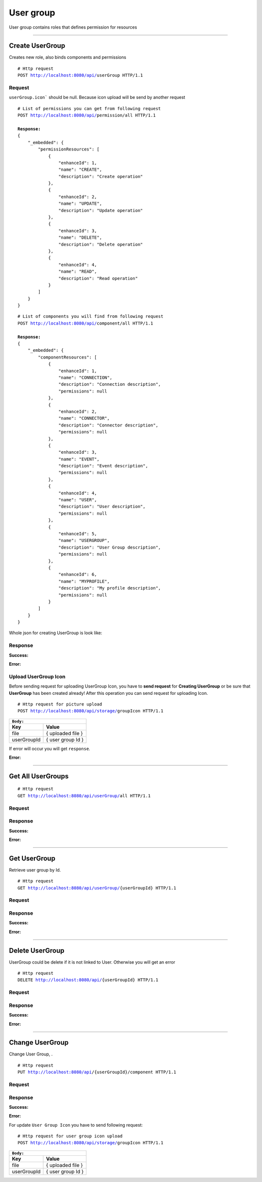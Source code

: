 **********
User group
**********

User group contains roles that defines permission for resources

-----------------------------------------------------------------------------

Create UserGroup
================

Creates new role, also binds components and permissions

.. parsed-literal::
    # Http request
    ``POST`` http://localhost:8080/api/``userGroup`` HTTP/1.1

Request
-------

``userGroup.icon``` should be null. Because icon upload will be send by another request

.. code-block:: text
    :caption: ``Header:``

    Authorization : Bearer {jwt.token}
    Content-Type : application/json

.. parsed-literal::
    # List of permissions you can get from following request
    ``POST`` http://localhost:8080/api/``permission``/all HTTP/1.1

    **Response:**
    {
        "_embedded": {
            "permissionResources": [
                {
                    "enhanceId": 1,
                    "name": "CREATE",
                    "description": "Create operation"
                },
                {
                    "enhanceId": 2,
                    "name": "UPDATE",
                    "description": "Update operation"
                },
                {
                    "enhanceId": 3,
                    "name": "DELETE",
                    "description": "Delete operation"
                },
                {
                    "enhanceId": 4,
                    "name": "READ",
                    "description": "Read operation"
                }
            ]
        }
    }

.. parsed-literal::
    # List of components you will find from following request
    ``POST`` http://localhost:8080/api/``component``/all HTTP/1.1

    **Response:**
    {
        "_embedded": {
            "componentResources": [
                {
                    "enhanceId": 1,
                    "name": "CONNECTION",
                    "description": "Connection description",
                    "permissions": null
                },
                {
                    "enhanceId": 2,
                    "name": "CONNECTOR",
                    "description": "Connector description",
                    "permissions": null
                },
                {
                    "enhanceId": 3,
                    "name": "EVENT",
                    "description": "Event description",
                    "permissions": null
                },
                {
                    "enhanceId": 4,
                    "name": "USER",
                    "description": "User description",
                    "permissions": null
                },
                {
                    "enhanceId": 5,
                    "name": "USERGROUP",
                    "description": "User Group description",
                    "permissions": null
                },
                {
                    "enhanceId": 6,
                    "name": "MYPROFILE",
                    "description": "My profile description",
                    "permissions": null
                }
            ]
        }
    }

Whole json for creating UserGroup is look like:

.. code-block:: json
    :caption: ``Body:``

    {
        "role": "ADMIN_ROLE",
        "description": "User role",
        "icon": null,
        "components": [
            {
                "enhanceId":1,
                "permissions": [
                    "READ",
                    "CREATE",
                    "UPDATE"
                ]
            },
            {
                "enhanceId":2,
                "permissions": [
                    "READ",
                    "CREATE",
                    "UPDATE"
                ]
            }
        ]
    }

Response
--------

**Success:**

.. code-block:: text
    :caption: ``Header:``

    201 Created

.. code-block:: json
    :caption: ``Body:``

    {
        "enhanceId": 2,
        "role": "USER_ROLE",
        "description": "User role",
        "icon": null,
        "components": [
            {
                "enhanceId": 2,
                "name": "CONNECTOR",
                "description": "Connector description",
                "permissions": [
                    "READ",
                    "CREATE",
                    "UPDATE"
                ]
            },
            {
                "enhanceId": 1,
                "name": "CONNECTION",
                "description": "Connection description",
                "permissions": [
                    "READ",
                    "CREATE",
                    "UPDATE"
                ]
            }
        ]
    }

**Error:**

.. code-block:: json
    :caption: ``Body:``
       
    {
        "timestamp" : "2018-05-24T12:44:26.295+0000",
        "status" : 404,
        "error" : "Page not found",
        "message" : "NOT_FOUND",
        "path" : "/api/userGroup"
    }


Upload UserGroup Icon
---------------------

Before sending request for uploading UserGroup Icon, you have to **send request**
for **Creating UserGroup** or be sure that **UserGroup** has been created already!
After this operation you can send request for uploading Icon.

.. parsed-literal::
    # Http request for picture upload
    ``POST`` http://localhost:8080/api/storage/``groupIcon`` HTTP/1.1

.. code-block:: text
    :caption: ``Header:``

    Authorization : Bearer {jwt.token}
    Content-Type : multipart/form-data

+-------------+-------------------+
|``Body:``                        |
+=============+===================+
| **Key**     | **Value**         |
+-------------+-------------------+
| file        | { uploaded file } |
+-------------+-------------------+
| userGroupId | { user group Id } |
+-------------+-------------------+

If error will occur you will get ``response``. 

**Error:**

.. code-block:: text
    :caption: ``Header:``

    Internal Error 500

.. code-block:: json
    :caption: ``Body:``

    {
        "timestamp" : "2018-05-24T12:44:26.295+0000",
        "status" : 500,
        "error" : "Internal Error", 
        "message" : "WRONG_FORMAT",
        "path" : "/api/user/all"
    }    

-----------------------------------------------------------------------------

Get All UserGroups
==================

.. parsed-literal::
    # Http request
    ``GET`` http://localhost:8080/api/userGroup/``all`` HTTP/1.1

Request
-------

.. code-block:: text
    :caption: ``Header:``

    Authorization : Bearer {jwt.token}
    Content-Type : application/json

Response
--------

**Success:**

.. code-block:: json
    :caption: ``Body:``

    {
        "_embedded": {
            "userGroupResources": [
                {
                    "enhanceId": 1,
                    "role": "ROLE_ADMIN",
                    "description": "Admin role",
                    "icon": null,
                    "components": [
                        {
                            "enhanceId": 4,
                            "name": "USER",
                            "description": "User description",
                            "permissions": [
                                "READ",
                                "DELETE",
                                "CREATE",
                                "UPDATE"
                            ]
                        },
                        {
                            "enhanceId": 6,
                            "name": "MYPROFILE",
                            "description": "My profile description",
                            "permissions": [
                                "READ",
                                "DELETE",
                                "CREATE",
                                "UPDATE"
                            ]
                        },
                        {
                            "enhanceId": 3,
                            "name": "EVENT",
                            "description": "Event description",
                            "permissions": [
                                "READ",
                                "DELETE",
                                "CREATE",
                                "UPDATE"
                            ]
                        },
                        {
                            "enhanceId": 1,
                            "name": "CONNECTION",
                            "description": "Connection description",
                            "permissions": [
                                "READ",
                                "DELETE",
                                "CREATE",
                                "UPDATE"
                            ]
                        },
                        {
                            "enhanceId": 5,
                            "name": "USERGROUP",
                            "description": "User Group description",
                            "permissions": [
                                "READ",
                                "DELETE",
                                "CREATE",
                                "UPDATE"
                            ]
                        },
                        {
                            "enhanceId": 2,
                            "name": "CONNECTOR",
                            "description": "Connector description",
                            "permissions": [
                                "READ",
                                "DELETE",
                                "CREATE",
                                "UPDATE"
                            ]
                        }
                    ]
                },
                {
                    "enhanceId": 2,
                    "role": "USER_ROLE",
                    "description": "User role",
                    "icon": null,
                    "components": [
                        {
                            "enhanceId": 1,
                            "name": "CONNECTION",
                            "description": "Connection description",
                            "permissions": [
                                "READ",
                                "CREATE",
                                "UPDATE"
                            ]
                        },
                        {
                            "enhanceId": 2,
                            "name": "CONNECTOR",
                            "description": "Connector description",
                            "permissions": [
                                "READ",
                                "CREATE",
                                "UPDATE"
                            ]
                        }
                    ]
                }
            ]
        }
    }

**Error:**

.. code-block:: text
    :caption: ``Header:``

    Internal Error 500

.. code-block:: json
    :caption: ``Body:``
       
    {
        "timestamp" : "2018-05-24T12:44:26.295+0000",
        "status" : 500,
        "error" : "Password or email doesnt match",
        "message" : "INTERNAL_ERROR",
        "path" : "/api/userGroup/all"
    }

-----------------------------------------------------------------------------

Get UserGroup
=============

Retrieve user group by Id.

.. parsed-literal::
    # Http request
    ``GET`` http://localhost:8080/api/userGroup/``{userGroupId}`` HTTP/1.1

Request
-------

.. code-block:: text
    :caption: ``Header:``

    Authorization : Bearer {jwt.token}
    Content-Type : application/json

Response
--------

**Success:**

.. code-block:: json
    :caption: ``Body:``

    {
        "enhanceId": 2,
        "role": "USER_ROLE",
        "description": "User role",
        "icon": null,
        "components": [
            {
                "enhanceId": 2,
                "name": "CONNECTOR",
                "description": "Connector description",
                "permissions": [
                    "READ",
                    "CREATE",
                    "UPDATE"
                ]
            },
            {
                "enhanceId": 1,
                "name": "CONNECTION",
                "description": "Connection description",
                "permissions": [
                    "READ",
                    "CREATE",
                    "UPDATE"
                ]
            }
        ]
    }

**Error:**

.. code-block:: json
    :caption: ``Body:``
       
    {
        "timestamp" : "2018-05-24T12:44:26.295+0000",
        "status" : 500,
        "error" : "Internal Error",
        "message" : "ROLE_NOT_EXIST",
        "path" : "/api/userGroup/{userGroupId}"
    }
 
-----------------------------------------------------------------------------

Delete UserGroup
================

UserGroup could be delete if it is not linked to User. Otherwise you will
get an error

.. parsed-literal::
    # Http request
    ``DELETE`` http://localhost:8080/api/``{userGroupId}`` HTTP/1.1

Request
-------

.. code-block:: text
    :caption: ``Header:``

    Authorization : Bearer {jwt.token}
    Content-Type : application/json

Response
--------

**Success:**

.. code-block:: text
    :caption: ``Header:``

    204 No Content

**Error:**

.. code-block:: json
    :caption: ``Body:``
       
    {
        "timestamp" : "2018-05-24T12:44:26.295+0000",
        "status" : 500,
        "error" : "Internal Error",
        "message" : "USERGROUP_NOT_DELETED",
        "path" : "/api/userGroup"
    }

-----------------------------------------------------------------------------

Change UserGroup
================

Change User Group, .

.. parsed-literal::
    # Http request
    ``PUT`` http://localhost:8080/api/{userGroupId}/``component`` HTTP/1.1

Request
-------

.. code-block:: text
    :caption: ``Header:``

    Authorization : Bearer {jwt.token}
    Content-Type : application/json

.. code-block:: json
    :caption: ``Body:``
    
    {
        "enhanceId" : 1,
        "name": "ROLE_ADMIN",
        "description": "Administrator role",
        "icon": null,
        "components": [
            {
                "enhanceId" : 1,
                "permissions": [
                    "READ",
                    "DELETE",
                    "CREATE",
                    "UPDATE"
                ]
            },
            {
                "enhanceId":2,
                "permissions": [
                    "READ",
                    "CREATE"
                ]
            }
        ]
    }

Response
--------

**Success:**

.. code-block:: text
    :caption: ``Header:``

    201 Created

**Error:**

.. code-block:: json
    :caption: ``Body:``

    {
        "timestamp" : "2018-05-24T12:44:26.295+0000",
        "status" : 204,
        "error" : "",
        "message" : "USERGROUP_NOT_CHANGED",
        "path" : "/api/user/all"
    }

For update ``User Group Icon`` you have to send following request:

.. parsed-literal::
    # Http request for user group icon upload
    ``POST`` http://localhost:8080/api/storage/``groupIcon`` HTTP/1.1

.. code-block:: text
    :caption: ``Header:``

    Authorization : Bearer {jwt.token}
    Content-Type : multipart/form-data

+-------------+-------------------+
|``Body:``                        |
+=============+===================+
| **Key**     | **Value**         |
+-------------+-------------------+
| file        | { uploaded file } |
+-------------+-------------------+
| userGroupId | { user group Id } |
+-------------+-------------------+



